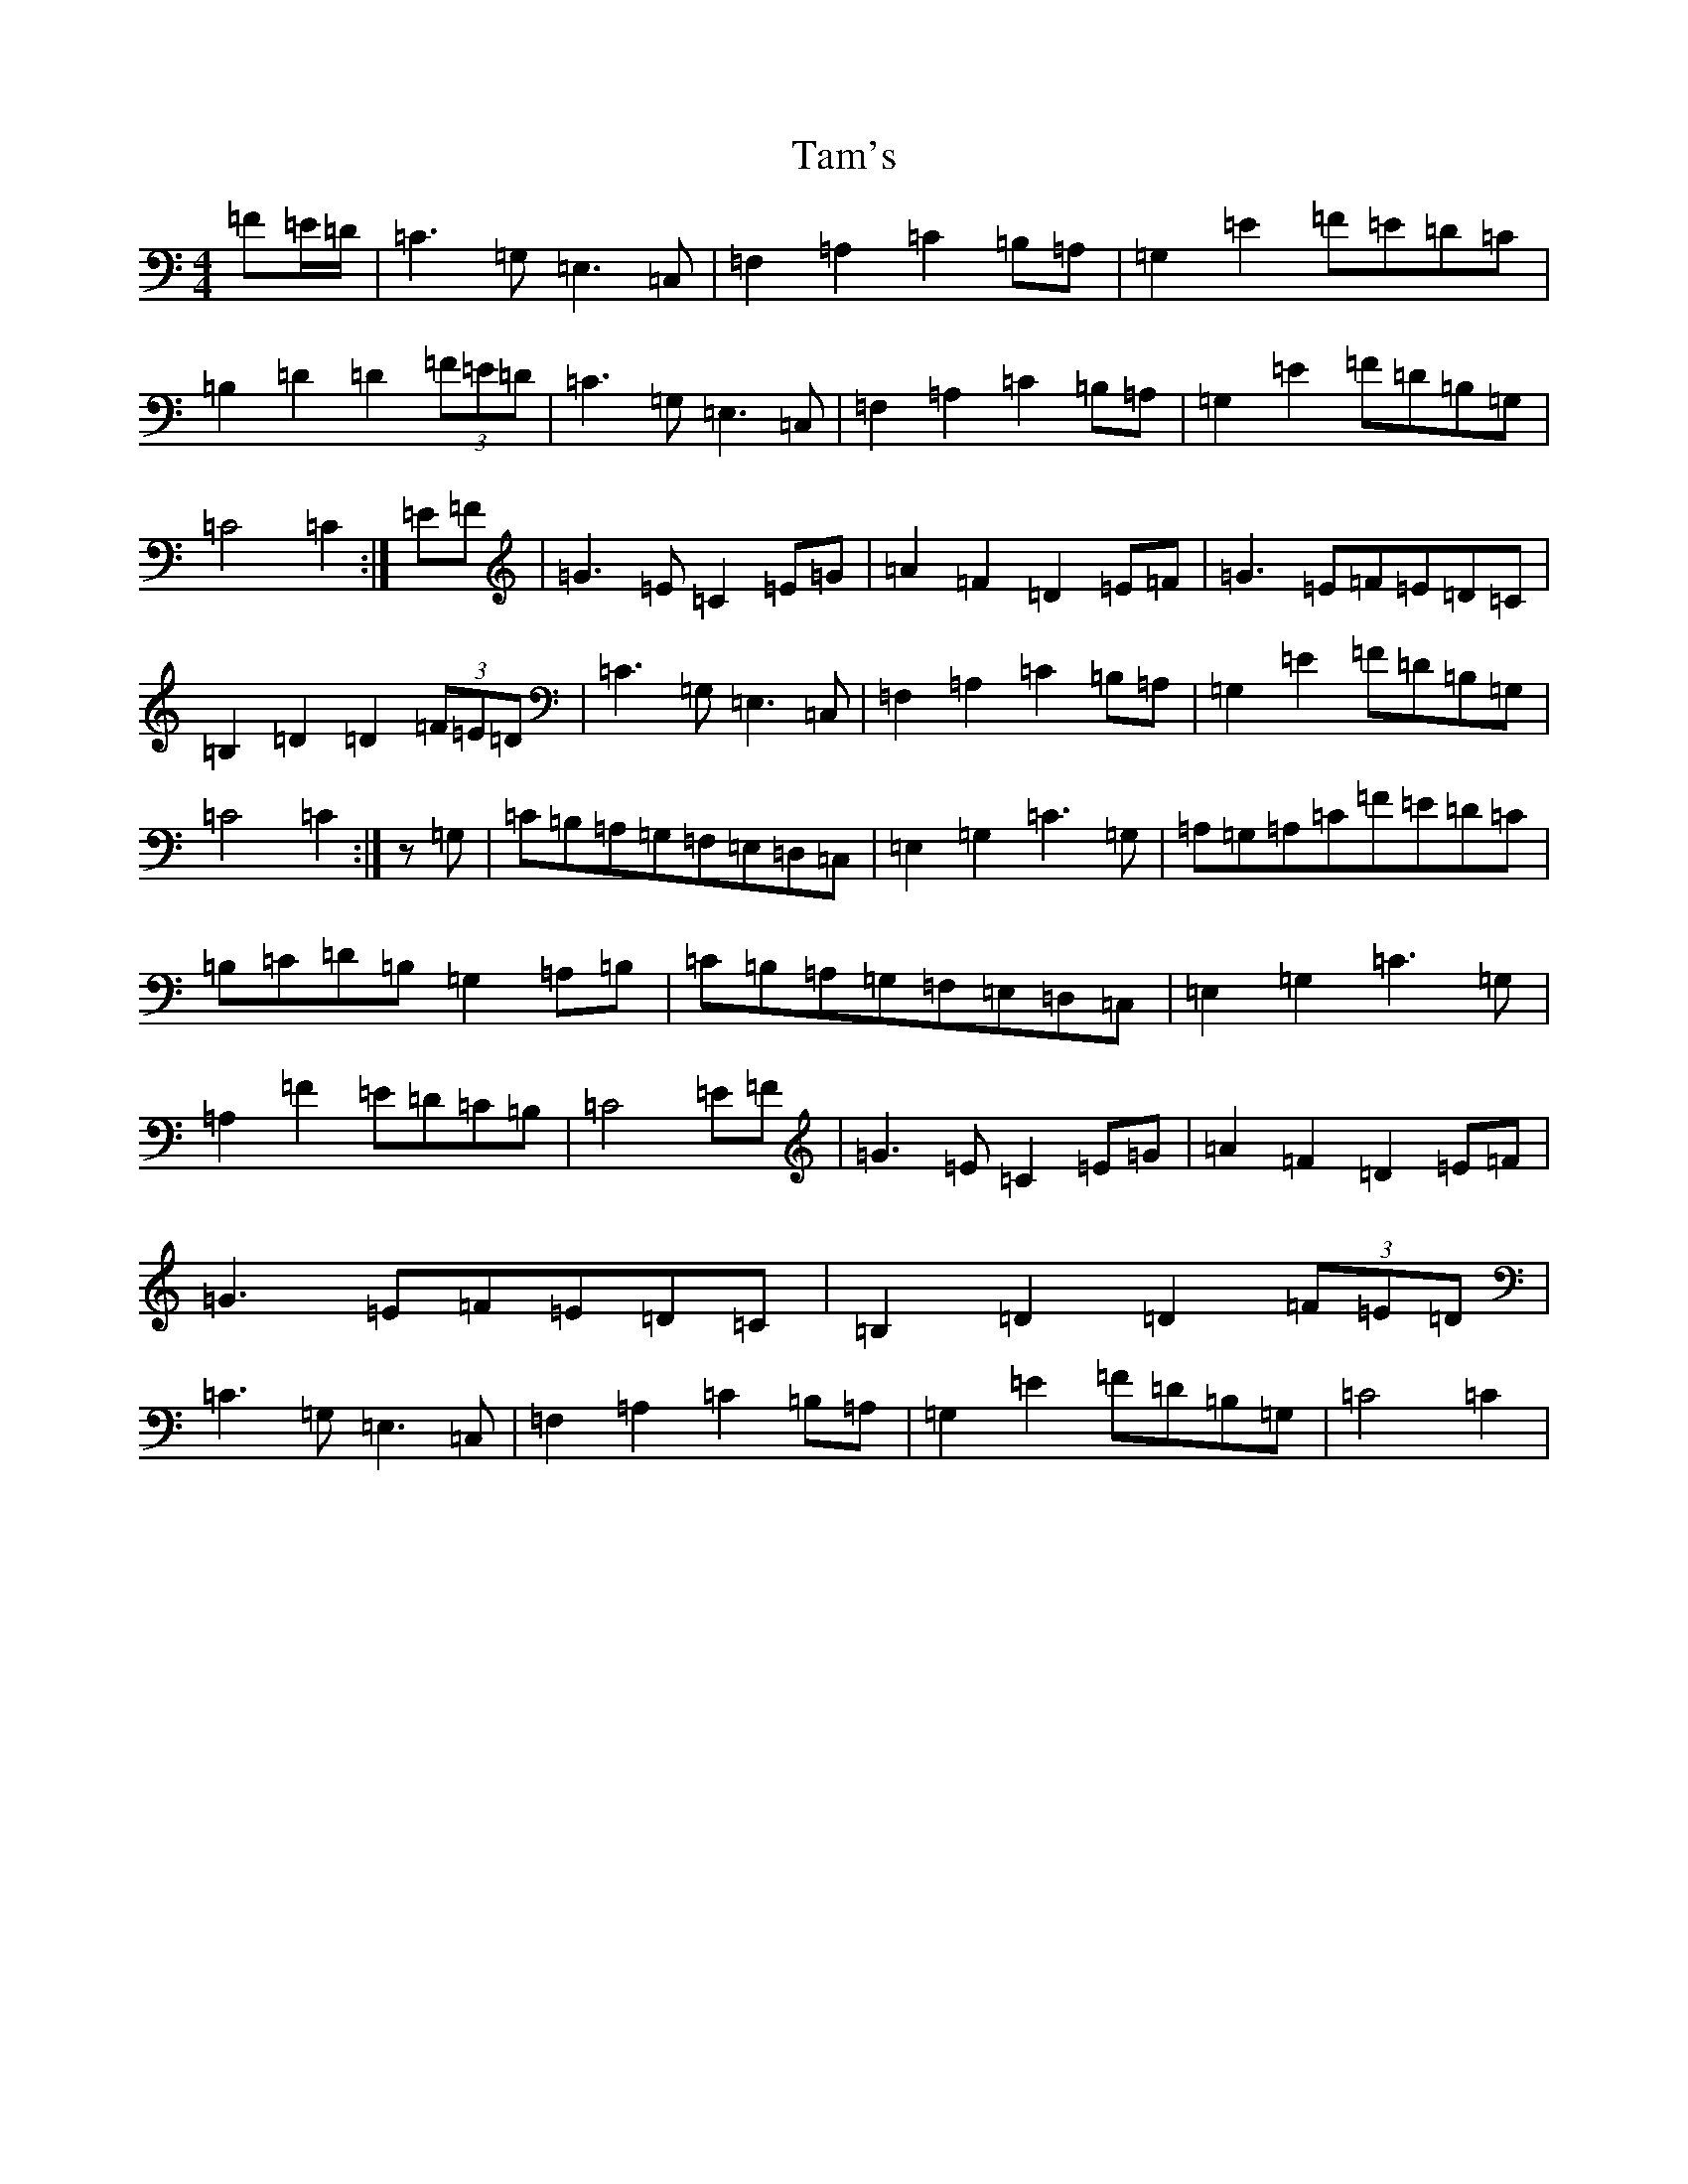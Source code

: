 X: 20662
T: Tam's
S: https://thesession.org/tunes/12769#setting21634
Z: G Major
R: march
M: 4/4
L: 1/8
K: C Major
=F=E/2=D/2|=C3=G,=E,3=C,|=F,2=A,2=C2=B,=A,|=G,2=E2=F=E=D=C|=B,2=D2=D2(3=F=E=D|=C3=G,=E,3=C,|=F,2=A,2=C2=B,=A,|=G,2=E2=F=D=B,=G,|=C4=C2:|=E=F|=G3=E=C2=E=G|=A2=F2=D2=E=F|=G3=E=F=E=D=C|=B,2=D2=D2(3=F=E=D|=C3=G,=E,3=C,|=F,2=A,2=C2=B,=A,|=G,2=E2=F=D=B,=G,|=C4=C2:|z=G,|=C=B,=A,=G,=F,=E,=D,=C,|=E,2=G,2=C3=G,|=A,=G,=A,=C=F=E=D=C|=B,=C=D=B,=G,2=A,=B,|=C=B,=A,=G,=F,=E,=D,=C,|=E,2=G,2=C3=G,|=A,2=F2=E=D=C=B,|=C4=E=F|=G3=E=C2=E=G|=A2=F2=D2=E=F|=G3=E=F=E=D=C|=B,2=D2=D2(3=F=E=D|=C3=G,=E,3=C,|=F,2=A,2=C2=B,=A,|=G,2=E2=F=D=B,=G,|=C4=C2|